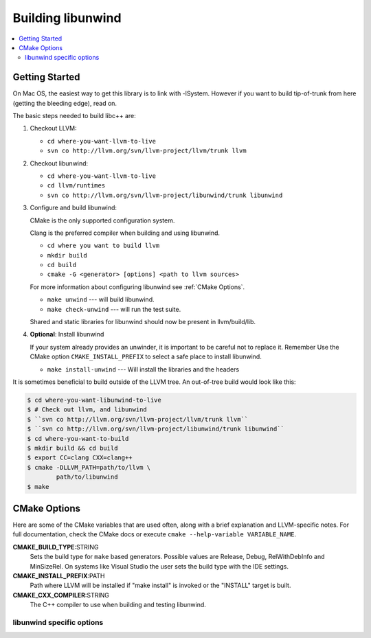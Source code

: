 .. _BuildingLibunwind:

==================
Building libunwind
==================

.. contents::
  :local:

.. _build instructions:

Getting Started
===============

On Mac OS, the easiest way to get this library is to link with -lSystem.
However if you want to build tip-of-trunk from here (getting the bleeding
edge), read on.

The basic steps needed to build libc++ are:

#. Checkout LLVM:

   * ``cd where-you-want-llvm-to-live``
   * ``svn co http://llvm.org/svn/llvm-project/llvm/trunk llvm``

#. Checkout libunwind:

   * ``cd where-you-want-llvm-to-live``
   * ``cd llvm/runtimes``
   * ``svn co http://llvm.org/svn/llvm-project/libunwind/trunk libunwind``

#. Configure and build libunwind:

   CMake is the only supported configuration system.

   Clang is the preferred compiler when building and using libunwind.

   * ``cd where you want to build llvm``
   * ``mkdir build``
   * ``cd build``
   * ``cmake -G <generator> [options] <path to llvm sources>``

   For more information about configuring libunwind see :ref:`CMake Options`.

   * ``make unwind`` --- will build libunwind.
   * ``make check-unwind`` --- will run the test suite.

   Shared and static libraries for libunwind should now be present in llvm/build/lib.

#. **Optional**: Install libunwind

   If your system already provides an unwinder, it is important to be careful
   not to replace it. Remember Use the CMake option ``CMAKE_INSTALL_PREFIX`` to
   select a safe place to install libunwind.

   * ``make install-unwind`` --- Will install the libraries and the headers


It is sometimes beneficial to build outside of the LLVM tree. An out-of-tree
build would look like this:

.. code-block:: bash

  $ cd where-you-want-libunwind-to-live
  $ # Check out llvm, and libunwind
  $ ``svn co http://llvm.org/svn/llvm-project/llvm/trunk llvm``
  $ ``svn co http://llvm.org/svn/llvm-project/libunwind/trunk libunwind``
  $ cd where-you-want-to-build
  $ mkdir build && cd build
  $ export CC=clang CXX=clang++
  $ cmake -DLLVM_PATH=path/to/llvm \
          path/to/libunwind
  $ make


.. _CMake Options:

CMake Options
=============

Here are some of the CMake variables that are used often, along with a
brief explanation and LLVM-specific notes. For full documentation, check the
CMake docs or execute ``cmake --help-variable VARIABLE_NAME``.

**CMAKE_BUILD_TYPE**:STRING
  Sets the build type for ``make`` based generators. Possible values are
  Release, Debug, RelWithDebInfo and MinSizeRel. On systems like Visual Studio
  the user sets the build type with the IDE settings.

**CMAKE_INSTALL_PREFIX**:PATH
  Path where LLVM will be installed if "make install" is invoked or the
  "INSTALL" target is built.

**CMAKE_CXX_COMPILER**:STRING
  The C++ compiler to use when building and testing libunwind.


.. _libunwind-specific options:

libunwind specific options
--------------------------

.. option:: LIBUNWIND_BUILD_32_BITS:BOOL

  **Default**: Same as LLVM_BUILD_32_BITS

  Toggle whether libunwind should be built with -m32.

.. option:: LIBUNWIND_ENABLE_ASSERTIONS:BOOL

  **Default**: ``ON``

  Toggle assertions independent of the build mode.

.. option:: LIBUNWIND_ENABLE_PEDANTIC:BOOL

  **Default**: ``ON``

  Compile with -Wpedantic.

.. option:: LIBUNWIND_ENABLE_WERROR:BOOL

  **Default**: ``ON``

  Compile with 

.. option:: LIBUNWIND_ENABLE_SHARED:BOOL

  **Default**: ``ON``

  Build libunwind as a shared library.

.. option:: LIBUNWIND_ENABLE_STATIC:BOOL

  **Default**: ``ON``

  Build libunwind as a static archive.

.. option:: LIBUNWIND_ENABLE_CROSS_UNWINDING:BOOL

  **Default**: ``OFF``

  Enable cross-platform unwinding support.

.. option:: LIBUNWIND_ENABLE_ARM_WMMX:BOOL

  **Default**: ``OFF``

  Enable unwinding support for ARM WMMX registers.

.. option:: LIBUNWIND_ENABLE_THREADS:BOOL

  **Default**: ``ON``

  Build libunwind with threading support.

.. option:: LIBUNWIND_TARGET_TRIPLE:STRING

  Target triple for cross compiling

.. option:: LIBUNWIND_GCC_TOOLCHAIN:PATH

  GCC toolchain for cross compiling

.. option:: LIBUNWIND_SYSROOT

  Sysroot for cross compiling
